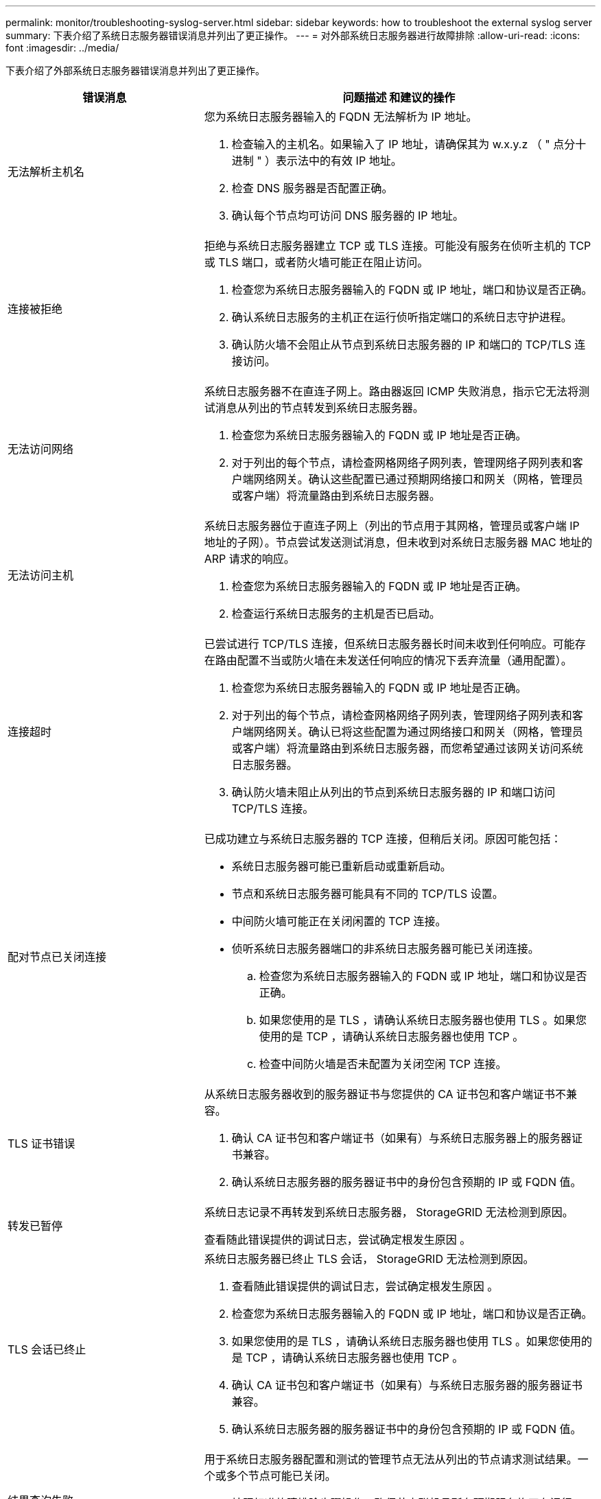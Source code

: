 ---
permalink: monitor/troubleshooting-syslog-server.html 
sidebar: sidebar 
keywords: how to troubleshoot the external syslog server 
summary: 下表介绍了系统日志服务器错误消息并列出了更正操作。 
---
= 对外部系统日志服务器进行故障排除
:allow-uri-read: 
:icons: font
:imagesdir: ../media/


[role="lead"]
下表介绍了外部系统日志服务器错误消息并列出了更正操作。

[cols="1a,2a"]
|===
| 错误消息 | 问题描述 和建议的操作 


 a| 
无法解析主机名
 a| 
您为系统日志服务器输入的 FQDN 无法解析为 IP 地址。

. 检查输入的主机名。如果输入了 IP 地址，请确保其为 w.x.y.z （ " 点分十进制 " ）表示法中的有效 IP 地址。
. 检查 DNS 服务器是否配置正确。
. 确认每个节点均可访问 DNS 服务器的 IP 地址。




 a| 
连接被拒绝
 a| 
拒绝与系统日志服务器建立 TCP 或 TLS 连接。可能没有服务在侦听主机的 TCP 或 TLS 端口，或者防火墙可能正在阻止访问。

. 检查您为系统日志服务器输入的 FQDN 或 IP 地址，端口和协议是否正确。
. 确认系统日志服务的主机正在运行侦听指定端口的系统日志守护进程。
. 确认防火墙不会阻止从节点到系统日志服务器的 IP 和端口的 TCP/TLS 连接访问。




 a| 
无法访问网络
 a| 
系统日志服务器不在直连子网上。路由器返回 ICMP 失败消息，指示它无法将测试消息从列出的节点转发到系统日志服务器。

. 检查您为系统日志服务器输入的 FQDN 或 IP 地址是否正确。
. 对于列出的每个节点，请检查网格网络子网列表，管理网络子网列表和客户端网络网关。确认这些配置已通过预期网络接口和网关（网格，管理员或客户端）将流量路由到系统日志服务器。




 a| 
无法访问主机
 a| 
系统日志服务器位于直连子网上（列出的节点用于其网格，管理员或客户端 IP 地址的子网）。节点尝试发送测试消息，但未收到对系统日志服务器 MAC 地址的 ARP 请求的响应。

. 检查您为系统日志服务器输入的 FQDN 或 IP 地址是否正确。
. 检查运行系统日志服务的主机是否已启动。




 a| 
连接超时
 a| 
已尝试进行 TCP/TLS 连接，但系统日志服务器长时间未收到任何响应。可能存在路由配置不当或防火墙在未发送任何响应的情况下丢弃流量（通用配置）。

. 检查您为系统日志服务器输入的 FQDN 或 IP 地址是否正确。
. 对于列出的每个节点，请检查网格网络子网列表，管理网络子网列表和客户端网络网关。确认已将这些配置为通过网络接口和网关（网格，管理员或客户端）将流量路由到系统日志服务器，而您希望通过该网关访问系统日志服务器。
. 确认防火墙未阻止从列出的节点到系统日志服务器的 IP 和端口访问 TCP/TLS 连接。




 a| 
配对节点已关闭连接
 a| 
已成功建立与系统日志服务器的 TCP 连接，但稍后关闭。原因可能包括：

* 系统日志服务器可能已重新启动或重新启动。
* 节点和系统日志服务器可能具有不同的 TCP/TLS 设置。
* 中间防火墙可能正在关闭闲置的 TCP 连接。
* 侦听系统日志服务器端口的非系统日志服务器可能已关闭连接。
+
.. 检查您为系统日志服务器输入的 FQDN 或 IP 地址，端口和协议是否正确。
.. 如果您使用的是 TLS ，请确认系统日志服务器也使用 TLS 。如果您使用的是 TCP ，请确认系统日志服务器也使用 TCP 。
.. 检查中间防火墙是否未配置为关闭空闲 TCP 连接。






 a| 
TLS 证书错误
 a| 
从系统日志服务器收到的服务器证书与您提供的 CA 证书包和客户端证书不兼容。

. 确认 CA 证书包和客户端证书（如果有）与系统日志服务器上的服务器证书兼容。
. 确认系统日志服务器的服务器证书中的身份包含预期的 IP 或 FQDN 值。




 a| 
转发已暂停
 a| 
系统日志记录不再转发到系统日志服务器， StorageGRID 无法检测到原因。

查看随此错误提供的调试日志，尝试确定根发生原因 。



 a| 
TLS 会话已终止
 a| 
系统日志服务器已终止 TLS 会话， StorageGRID 无法检测到原因。

. 查看随此错误提供的调试日志，尝试确定根发生原因 。
. 检查您为系统日志服务器输入的 FQDN 或 IP 地址，端口和协议是否正确。
. 如果您使用的是 TLS ，请确认系统日志服务器也使用 TLS 。如果您使用的是 TCP ，请确认系统日志服务器也使用 TCP 。
. 确认 CA 证书包和客户端证书（如果有）与系统日志服务器的服务器证书兼容。
. 确认系统日志服务器的服务器证书中的身份包含预期的 IP 或 FQDN 值。




 a| 
结果查询失败
 a| 
用于系统日志服务器配置和测试的管理节点无法从列出的节点请求测试结果。一个或多个节点可能已关闭。

. 按照标准故障排除步骤操作，确保节点联机且所有预期服务均正在运行。
. 在列出的节点上重新启动 miscd 服务。


|===